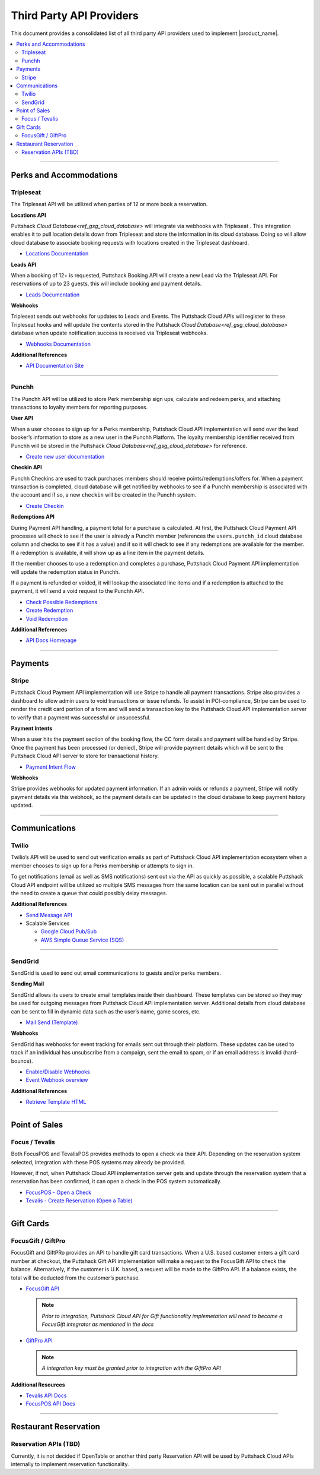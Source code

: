 .. _docref_puttshack_thirp_details:

.. Puttshack documentation Poc1
   Author: Chris Moore, Shaloo Shalini

.. spelling::

     booker
     Checkins
     redemptions
     transactional

**************************
Third Party API Providers
**************************

This document provides a consolidated list of all third party API providers used to implement |product_name|.

.. contents:: 
     :local:
     :depth: 2

----

Perks and Accommodations
========================

.. _ref_tpa_tripleseat:

Tripleseat
----------

The Tripleseat API will be utilized when parties of 12 or more book a
reservation.

**Locations API**

Puttshack `Cloud Database<ref_gsg_cloud_database>` will integrate via webhooks with Tripleseat . This integration enables it to pull location details down from Tripleseat and store the information in its cloud database. Doing so will allow cloud database to associate booking requests with locations created in the Tripleseat dashboard.

-  `Locations Documentation <https://support.tripleseat.com/hc/en-us/articles/212570457-Locations-API>`_

**Leads API**

When a booking of 12+ is requested, Puttshack Booking API will create a new Lead via the Tripleseat API. For reservations of up to 23 guests, this will include booking and payment details.

-  `Leads Documentation <https://support.tripleseat.com/hc/en-us/articles/212528787-Leads-API>`_

**Webhooks**

Tripleseat sends out webhooks for updates to Leads and Events. The Puttshack Cloud APIs will register to these Tripleseat hooks and will update the contents stored in the Puttshack `Cloud Database<ref_gsg_cloud_database>` database when update notification success is received via Tripleseat webhooks.

-  `Webhooks Documentation <https://support.tripleseat.com/hc/en-us/articles/360002146094-Tripleseat-Webhooks>`_

**Additional References**

-  `API Documentation Site <https://support.tripleseat.com/hc/en-us/articles/205162108-API-Overview-Getting-Started>`__

----

.. _ref_tpa_punchh:

Punchh
------

The Punchh API will be utilized to store Perk membership sign ups, calculate and redeem perks, and attaching transactions to loyalty members for reporting purposes.

**User API**

When a user chooses to sign up for a Perks membership, Puttshack Cloud API implementation will send over the lead booker’s information to store as a new user in the Punchh Platform. The loyalty membership identifier received from Punchh will be stored in the Puttshack `Cloud Database<ref_gsg_cloud_database>` for reference.

-  `Create new user documentation <https://developers.punchh.com/pos-apis/point-of-sale/pos-create-user>`__

**Checkin API**

Punchh Checkins are used to track purchases members should receive points/redemptions/offers for. When a payment transaction is completed, cloud database will get notified by webhooks to see if a Punchh membership is associated with the account and if so, a new ``checkin`` will be created in the Punchh system.

-  `Create Checkin <https://developers.punchh.com/pos-apis/point-of-sale/pos-checkin>`__

**Redemptions API**

During Payment API handling, a payment total for a purchase is calculated. At first, the Puttshack Cloud Payment API processes will check to see if the user is already a Punchh member (references the ``users.punchh_id`` cloud database column and checks to see if it has a value) and if so it will check to see if any redemptions are available for the member. If a redemption is available, it will show up as a line item in the payment details.

If the member chooses to use a redemption and completes a purchase, Puttshack Cloud Payment API implementation will update the redemption status in Punchh.

If a payment is refunded or voided, it will lookup the associated line items and if a redemption is attached to the payment, it will send a void request to the Punchh API.

-  `Check Possible Redemptions <https://developers.punchh.com/pos-apis/point-of-sale/pos-redemption-possible>`__
-  `Create Redemption <https://developers.punchh.com/pos-apis/point-of-sale/pos-create-redemption>`__
-  `Void Redemption <https://developers.punchh.com/pos-apis/point-of-sale/pos-void-redemption>`__

**Additional References**

-  `API Docs Homepage <https://developers.punchh.com/core-api-docs>`__

----


Payments
========

.. _ref_tpa_stripe:

Stripe
------

Puttshack Cloud Payment API implementation will use Stripe to handle all payment transactions.  Stripe also provides a dashboard to allow admin users to void transactions or issue refunds. To assist in PCI-compliance, Stripe can be used to render the credit card portion of a form and will send a transaction key to the Puttshack Cloud API implementation server to verify that a payment was successful or unsuccessful.

**Payment Intents**

When a user hits the payment section of the booking flow, the CC form details and payment will be handled by Stripe. Once the payment has been processed (or denied), Stripe will provide payment details which will be sent to the Puttshack Cloud API server to store for transactional history.

-  `Payment Intent Flow <https://stripe.com/docs/payments/integration-builder>`__

**Webhooks**

Stripe provides webhooks for updated payment information. If an admin voids or refunds a payment, Stripe will notify payment details via this webhook, so the payment details can be updated in the cloud database to keep payment history updated.

----

Communications
==============

.. _ref_tpa_twilio:

Twilio
------

Twilio’s API will be used to send out verification emails as part of Puttshack Cloud API implementation ecosystem when a member chooses to sign up for a Perks membership or attempts to sign in.

To get notifications (email as well as SMS notifications) sent out via the API as quickly as possible, a scalable Puttshack Cloud API endpoint will be utilized so multiple SMS messages from the same location can be sent out in parallel without the need to create a queue that could possibly delay messages.

**Additional References**

-  `Send Message API <https://www.twilio.com/docs/sms/send-messages>`__

-  Scalable Services

   -  `Google Cloud Pub/Sub <https://cloud.google.com/pubsub>`__
   -  `AWS Simple Queue Service (SQS) <https://aws.amazon.com/sqs/>`__

----

.. _ref_tpa_sendgrid:

SendGrid
--------

SendGrid is used to send out email communications to guests and/or perks members.

**Sending Mail**

SendGrid allows its users to create email templates inside their dashboard. These templates can be stored so they may be used for outgoing messages from Puttshack Cloud API implementation server. Additional details from cloud database can be sent to fill in dynamic data such as the user’s name, game scores, etc.

-  `Mail Send (Template) <https://docs.sendgrid.com/api-reference/mail-send/mail-send>`__

**Webhooks**

SendGrid has webhooks for event tracking for emails sent out through their platform. These updates can be used to track if an individual has unsubscribe from a campaign, sent the email to spam, or if an email address is invalid (hard-bounce).

-  `Enable/Disable Webhooks <https://docs.sendgrid.com/api-reference/webhooks/enabledisable-signed-webhook>`__
-  `Event Webhook overview <https://docs.sendgrid.com/for-developers/tracking-events/getting-started-event-webhook>`__

**Additional References**

-  `Retrieve Template HTML <https://docs.sendgrid.com/api-reference/transactional-templates/retrieve-a-single-transactional-template>`__

----

Point of Sales 
==============

.. _ref_tap_focus_tevalis:

Focus / Tevalis
-----------------

Both FocusPOS and TevalisPOS provides methods to open a check via their API. Depending on the reservation system selected, integration with these POS systems may already be provided.

However, if not, when Puttshack Cloud API implementation server gets and update through the reservation system that a reservation has been confirmed, it can open a check in the POS system automatically.

-  `FocusPOS - Open a Check <https://api.focuspos.com/#43331c3f-aa89-4bcb-860e-e14a83afc6dd>`__
-  `Tevalis - Create Reservation (Open a Table) <https://api.tevalis.com/Help/Api/POST-Reservation-CreateReservation-SiteID>`__

----

Gift Cards
==========

.. _ref_tpa_focus_giftpro:

FocusGift / GiftPro
--------------------

FocusGift and GiftPRo provides an API to handle gift card transactions.  When a U.S. based customer enters a gift card number at checkout, the Puttshack Gift API implementation will make a request to the FocusGift API to check the balance.  Alternatively, if the customer is U.K. based, a request will be made to the GiftPro API. If a balance exists, the total will be deducted from the customer’s purchase.

-  `FocusGift API <https://help.focusca.com/hc/en-us/articles/360040732172-FocusGift-API-Activating-Cards>`__

   .. note::
   
       *Prior to integration, Puttshack Cloud API for Gift functionality implemetation  will need to become a FocusGift integrator as mentioned in the docs*

-  `GiftPro API <https://www.giftpro.co.uk/api/>`__ 
  
   .. note::
   
       *A integration key must be granted prior to integration with the GiftPro API*

**Additional Resources**

-  `Tevalis API Docs <https://api.tevalis.com/Help>`__
-  `FocusPOS API Docs <https://api.focuspos.com/#intro>`__

----

Restaurant Reservation
=======================

.. _ref_tpa_opentable:

Reservation APIs (TBD)
-----------------------

Currently, it is not decided if OpenTable or another third party Reservation API will be used by Puttshack Cloud APIs internally to implement reservation functionality.
